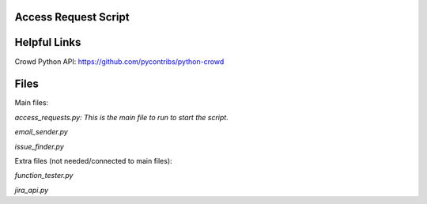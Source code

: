 Access Request Script
=============

Helpful Links
=============

Crowd Python API: https://github.com/pycontribs/python-crowd

Files
=============

Main files:

*access_requests.py: This is the main file to run to start the script.*

*email_sender.py*

*issue_finder.py*

Extra files (not needed/connected to main files):

*function_tester.py*

*jira_api.py*

